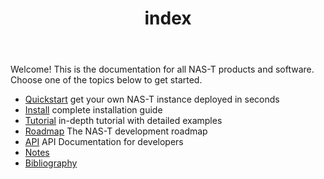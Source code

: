 #+TITLE: index
#+DESCRIPTION: NAS-T Documentation

Welcome! This is the documentation for all NAS-T products and
software. Choose one of the topics below to get started.

- [[file:quickstart.org][Quickstart]]
  get your own NAS-T instance deployed in seconds
- [[file:install.org][Install]]
  complete installation guide
- [[file:tutorial.org][Tutorial]]
  in-depth tutorial with detailed examples
- [[file:roadmap.org][Roadmap]]
  The NAS-T development roadmap
- [[file:api.org][API]]
  API Documentation for developers
- [[file:notes.org][Notes]]
- [[file:refs.bib][Bibliography]]
